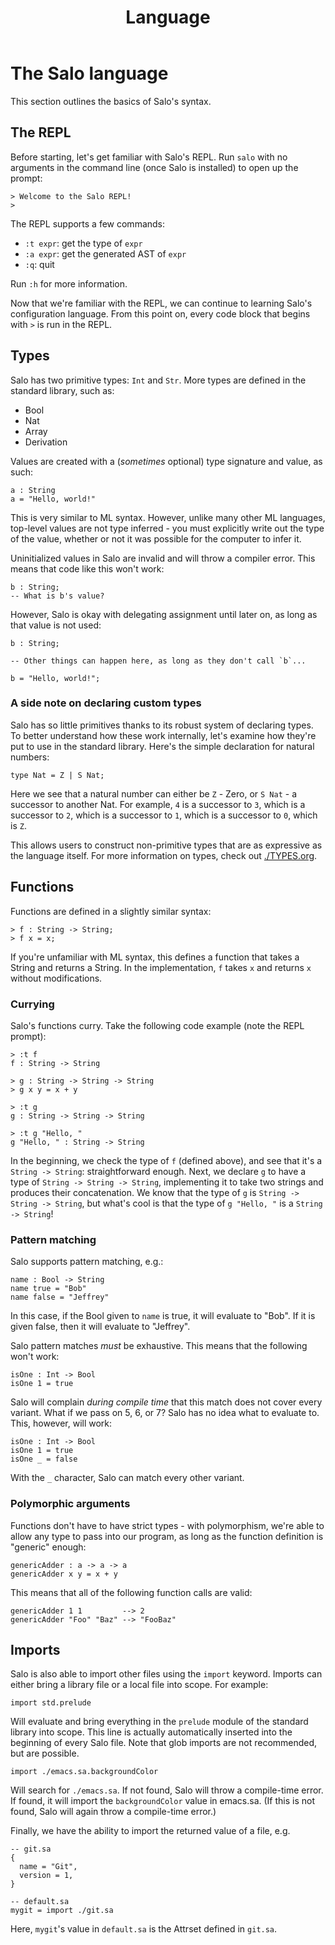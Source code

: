 #+TITLE: Language

* The Salo language

This section outlines the basics of Salo's syntax.

** The REPL

Before starting, let's get familiar with Salo's REPL. Run ~salo~ with no arguments in the command line (once Salo is installed) to open up the prompt:

#+begin_src salo-repl
> Welcome to the Salo REPL!
>
#+end_src

The REPL supports a few commands:

 * ~:t expr~: get the type of ~expr~
 * ~:a expr~: get the generated AST of ~expr~
 * ~:q~: quit

Run ~:h~ for more information.

Now that we're familiar with the REPL, we can continue to learning Salo's configuration language. From this point on, every code block that begins with ~>~ is run in the REPL.

** Types

Salo has two primitive types: ~Int~ and ~Str~. More types are defined in the standard library, such as:

 * Bool
 * Nat
 * Array
 * Derivation

Values are created with a (/sometimes/ optional) type signature and value, as such:

#+begin_src salo
a : String
a = "Hello, world!"
#+end_src

This is very similar to ML syntax. However, unlike many other ML languages, top-level values are not type inferred - you must explicitly write out the type of the value, whether or not it was possible for the computer to infer it.

Uninitialized values in Salo are invalid and will throw a compiler error. This means that code like this won't work:

#+begin_src salo
b : String;
-- What is b's value?
#+end_src

However, Salo is okay with delegating assignment until later on, as long as that value is not used:

#+begin_src salo
b : String;

-- Other things can happen here, as long as they don't call `b`...

b = "Hello, world!";
#+end_src

*** A side note on declaring custom types

Salo has so little primitives thanks to its robust system of declaring types. To better understand how these work internally, let's examine how they're put to use in the standard library. Here's the simple declaration for natural numbers:

#+begin_src salo
type Nat = Z | S Nat;
#+end_src

Here we see that a natural number can either be ~Z~ - Zero, or ~S Nat~ - a successor to another Nat. For example, =4= is a successor to =3=, which is a successor to =2=, which is a successor to =1=, which is a successor to =0=, which is =Z=.

This allows users to construct non-primitive types that are as expressive as the language itself. For more information on types, check out [[./TYPES.org]].

** Functions

Functions are defined in a slightly similar syntax:

#+begin_src salo
> f : String -> String;
> f x = x;
#+end_src

If you're unfamiliar with ML syntax, this defines a function that takes a String and returns a String. In the implementation, ~f~ takes ~x~ and returns ~x~ without modifications.

*** Currying

Salo's functions curry. Take the following code example (note the REPL prompt):

#+begin_src salo-repl
> :t f
f : String -> String

> g : String -> String -> String
> g x y = x + y

> :t g
g : String -> String -> String

> :t g "Hello, "
g "Hello, " : String -> String
#+end_src

In the beginning, we check the type of =f= (defined above), and see that it's a =String -> String=: straightforward enough. Next, we declare =g= to have a type of =String -> String -> String=, implementing it to take two strings and produces their concatenation. We know that the type of =g= is =String -> String -> String=, but what's cool is that the type of =g "Hello, "= is a =String -> String=!

*** Pattern matching

Salo supports pattern matching, e.g.:

#+begin_src
name : Bool -> String
name true = "Bob"
name false = "Jeffrey"
#+end_src

In this case, if the Bool given to ~name~ is true, it will evaluate to "Bob". If it is given false, then it will evaluate to "Jeffrey".

Salo pattern matches /must/ be exhaustive. This means that the following won't work:

#+begin_src salo
isOne : Int -> Bool
isOne 1 = true
#+end_src

     Salo will complain /during compile time/ that this match does not cover every variant. What if we pass on 5, 6, or 7? Salo has no idea what to evaluate to. This, however, will work:

     #+begin_src salo
     isOne : Int -> Bool
     isOne 1 = true
     isOne _ = false
     #+end_src

     With the ~_~ character, Salo can match every other variant.

*** Polymorphic arguments

     Functions don't have to have strict types - with polymorphism, we're able to allow any type to pass into our program, as long as the function definition is "generic" enough:

     #+begin_src salo
     genericAdder : a -> a -> a
     genericAdder x y = x + y
     #+end_src

     This means that all of the following function calls are valid:

     #+begin_src salo
     genericAdder 1 1         --> 2
     genericAdder "Foo" "Baz" --> "FooBaz"
     #+end_src

** Imports

    Salo is also able to import other files using the ~import~ keyword. Imports can either bring a library file or a local file into scope. For example:

    #+begin_src
    import std.prelude
    #+end_src

    Will evaluate and bring everything in the ~prelude~ module of the standard library into scope. This line is actually automatically inserted into the beginning of every Salo file. Note that glob imports are not recommended, but are possible.

    #+begin_src
    import ./emacs.sa.backgroundColor
    #+end_src

    Will search for =./emacs.sa=. If not found, Salo will throw a compile-time error. If found, it will import the ~backgroundColor~ value in emacs.sa. (If this is not found, Salo will again throw a compile-time error.)

    Finally, we have the ability to import the returned value of a file, e.g.

    #+begin_src
    -- git.sa
    {
      name = "Git",
      version = 1,
    }
    #+end_src

    #+begin_src
    -- default.sa
    mygit = import ./git.sa
    #+end_src

    Here, =mygit='s value in =default.sa= is the Attrset defined in =git.sa=.

